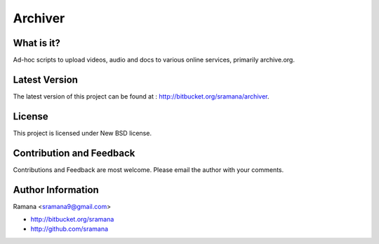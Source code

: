 Archiver
=============================

What is it?
-----------------------------------------
Ad-hoc scripts to upload videos, audio and docs to various online services, primarily archive.org.


Latest Version
-----------------------------------------
The latest version of this project can be found at : http://bitbucket.org/sramana/archiver.


License
-----------------------------------------
This project is licensed under New BSD license.


Contribution and Feedback
-----------------------------------------
Contributions and Feedback are most welcome. Please email the author with your comments.


Author Information
-----------------------------------------
Ramana <sramana9@gmail.com>

* http://bitbucket.org/sramana
* http://github.com/sramana
